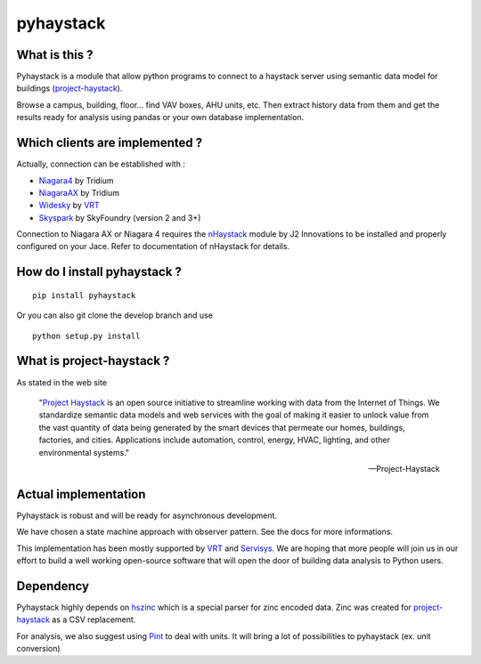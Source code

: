 pyhaystack |build-status| |coverage| |docs| |Gitter| 
====================================================

What is this ?
--------------
Pyhaystack is a module that allow python programs to connect to a haystack server 
using semantic data model for buildings (project-haystack_).

Browse a campus, building, floor... find VAV boxes, AHU units, etc. Then extract history 
data from them and get the results ready for analysis using pandas or your own database implementation.

Which clients are implemented ?
-------------------------------
Actually, connection can be established with :

* Niagara4_ by Tridium
* NiagaraAX_ by Tridium
* Widesky_ by VRT_
* Skyspark_ by SkyFoundry (version 2 and 3+)

Connection to Niagara AX or Niagara 4 requires the nHaystack_ module by J2 Innovations to be installed
and properly configured on your Jace. Refer to documentation of nHaystack for details.

How do I install pyhaystack ?
-----------------------------
::

    pip install pyhaystack

Or you can also git clone the develop branch and use ::

    python setup.py install

What is project-haystack ?
--------------------------
As stated in the web site

  "`Project Haystack`_ is an open source initiative to streamline 
  working with data from the Internet of Things. We standardize 
  semantic data models and web services with the goal of making 
  it easier to unlock value from the vast quantity of data being 
  generated by the smart devices that permeate our homes, buildings, 
  factories, and cities. Applications include automation, control, 
  energy, HVAC, lighting, and other environmental systems."

  -- Project-Haystack

Actual implementation
--------------------------
Pyhaystack is robust and will be ready for asynchronous development.

We have chosen a state machine approach with observer pattern. See the docs for
more informations.

This implementation has been mostly supported by VRT_ and Servisys_. We are hoping 
that more people will join us in our effort to build a well working open-source software
that will open the door of building data analysis to Python users.

Dependency
--------------
Pyhaystack highly depends on hszinc_ which is a special parser for zinc encoded data. 
Zinc was created for project-haystack_ as a CSV replacement. 

For analysis, we also suggest using Pint_ to deal with units. It will bring a lot of possibilities
to pyhaystack (ex. unit conversion)


.. |build-status| image:: https://travis-ci.org/ChristianTremblay/pyhaystack.svg?branch=master
   :target: https://travis-ci.org/ChristianTremblay/pyhaystack
   :alt: Build status

.. |docs| image:: https://readthedocs.org/projects/pyhaystack/badge/?version=latest
   :target: http://pyhaystack.readthedocs.org/
   :alt: Documentation

.. |coverage| image:: https://coveralls.io/repos/ChristianTremblay/pyhaystack/badge.svg?branch=master&service=github
   :target: https://coveralls.io/github/ChristianTremblay/pyhaystack?branch=master
   :alt: Coverage

.. |Gitter| image:: https://badges.gitter.im/ChristianTremblay/pyhaystack.svg
	:target: https://gitter.im/ChristianTremblay/pyhaystack?utm_source=badge&utm_medium=badge&utm_campaign=pr-badge&utm_content=body_badge
	:alt: Gitter

.. _Skyspark : https://www.skyfoundry.com/skyspark/

.. _NiagaraAX : https://www.tridium.com/en/products-services/niagaraax

.. _Niagara4 : https://www.tridium.com/en/products-services/niagara4

.. _VRT : http://www.vrt.com.au/

.. _Servisys : http://www.servisys.com

.. _Widesky : http://widesky.cloud/ 

.. _nHaystack : https://bitbucket.org/jasondbriggs/nhaystack

.. _project-haystack : http://www.project-haystack.org

.. _Project Haystack : http://www.project-haystack.org

.. _Pint : http://pint.readthedocs.io

.. _hszinc : https://github.com/vrtsystems/hszinc


